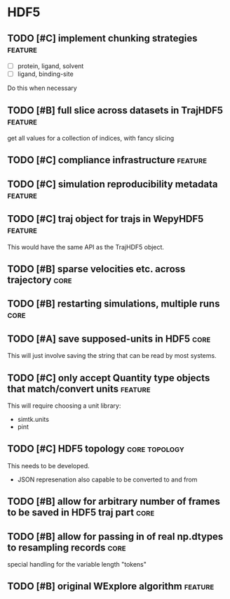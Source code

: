 * HDF5

** TODO [#C] implement chunking strategies                          :feature:

- [ ] protein, ligand, solvent
- [ ] ligand, binding-site

Do this when necessary

** TODO [#B] full slice across datasets in TrajHDF5                 :feature:

get all values for a collection of indices, with fancy slicing

** TODO [#C] compliance infrastructure                              :feature:

** TODO [#C] simulation reproducibility metadata                    :feature:

** TODO [#C] traj object for trajs in WepyHDF5                      :feature:

This would have the same API as the TrajHDF5 object.

** TODO [#B] sparse velocities etc. across trajectory                  :core:

** TODO [#B] restarting simulations, multiple runs                     :core:

** TODO [#A] save supposed-units in HDF5                               :core:

This will just involve saving the string that can be read by most systems.

** TODO [#C] only accept Quantity type objects that match/convert units :feature:

This will require choosing a unit library:
- simtk.units
- pint

** TODO [#C] HDF5 topology                                    :core:topology:

This needs to be developed.
- JSON represenation also capable to be converted to and from

** TODO [#B] allow for arbitrary number of frames to be saved in HDF5 traj part :core:


** TODO [#B] allow for passing in of real np.dtypes to resampling records :core:

special handling for the variable length "tokens"

** TODO [#B] original WExplore algorithm                            :feature:
